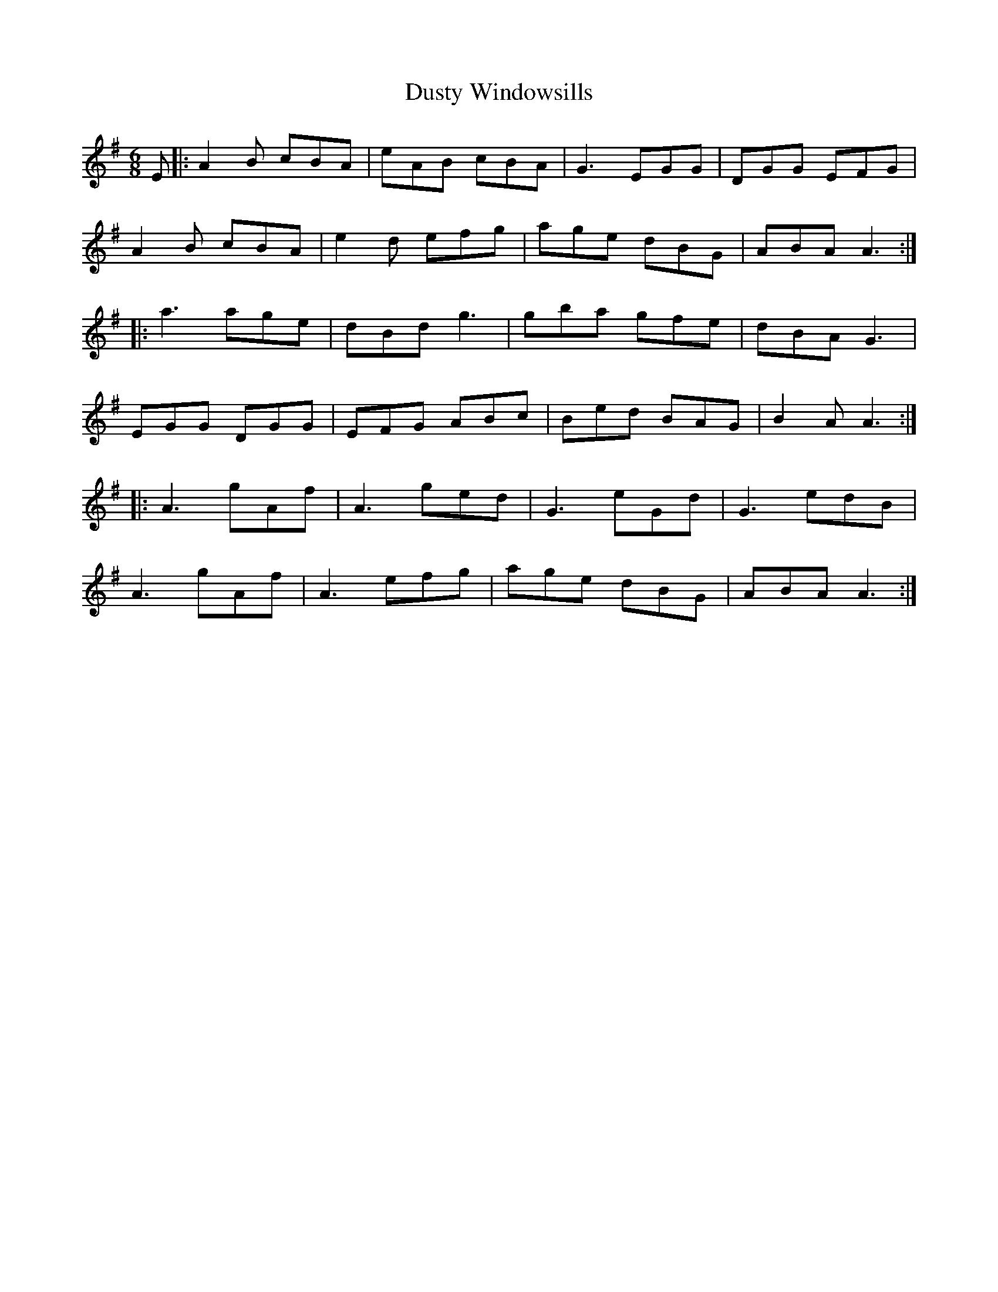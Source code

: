 X: 11257
T: Dusty Windowsills
R: jig
M: 6/8
K: Adorian
E|:A2B cBA|eAB cBA|G3 EGG|DGG EFG|
A2B cBA|e2d efg|age dBG|ABA A3:|
|:a3 age|dBd g3|gba gfe|dBA G3|
EGG DGG|EFG ABc|Bed BAG|B2A A3:|
|:A3 gAf|A3 ged|G3 eGd|G3 edB|
A3 gAf|A3 efg|age dBG|ABA A3:|

